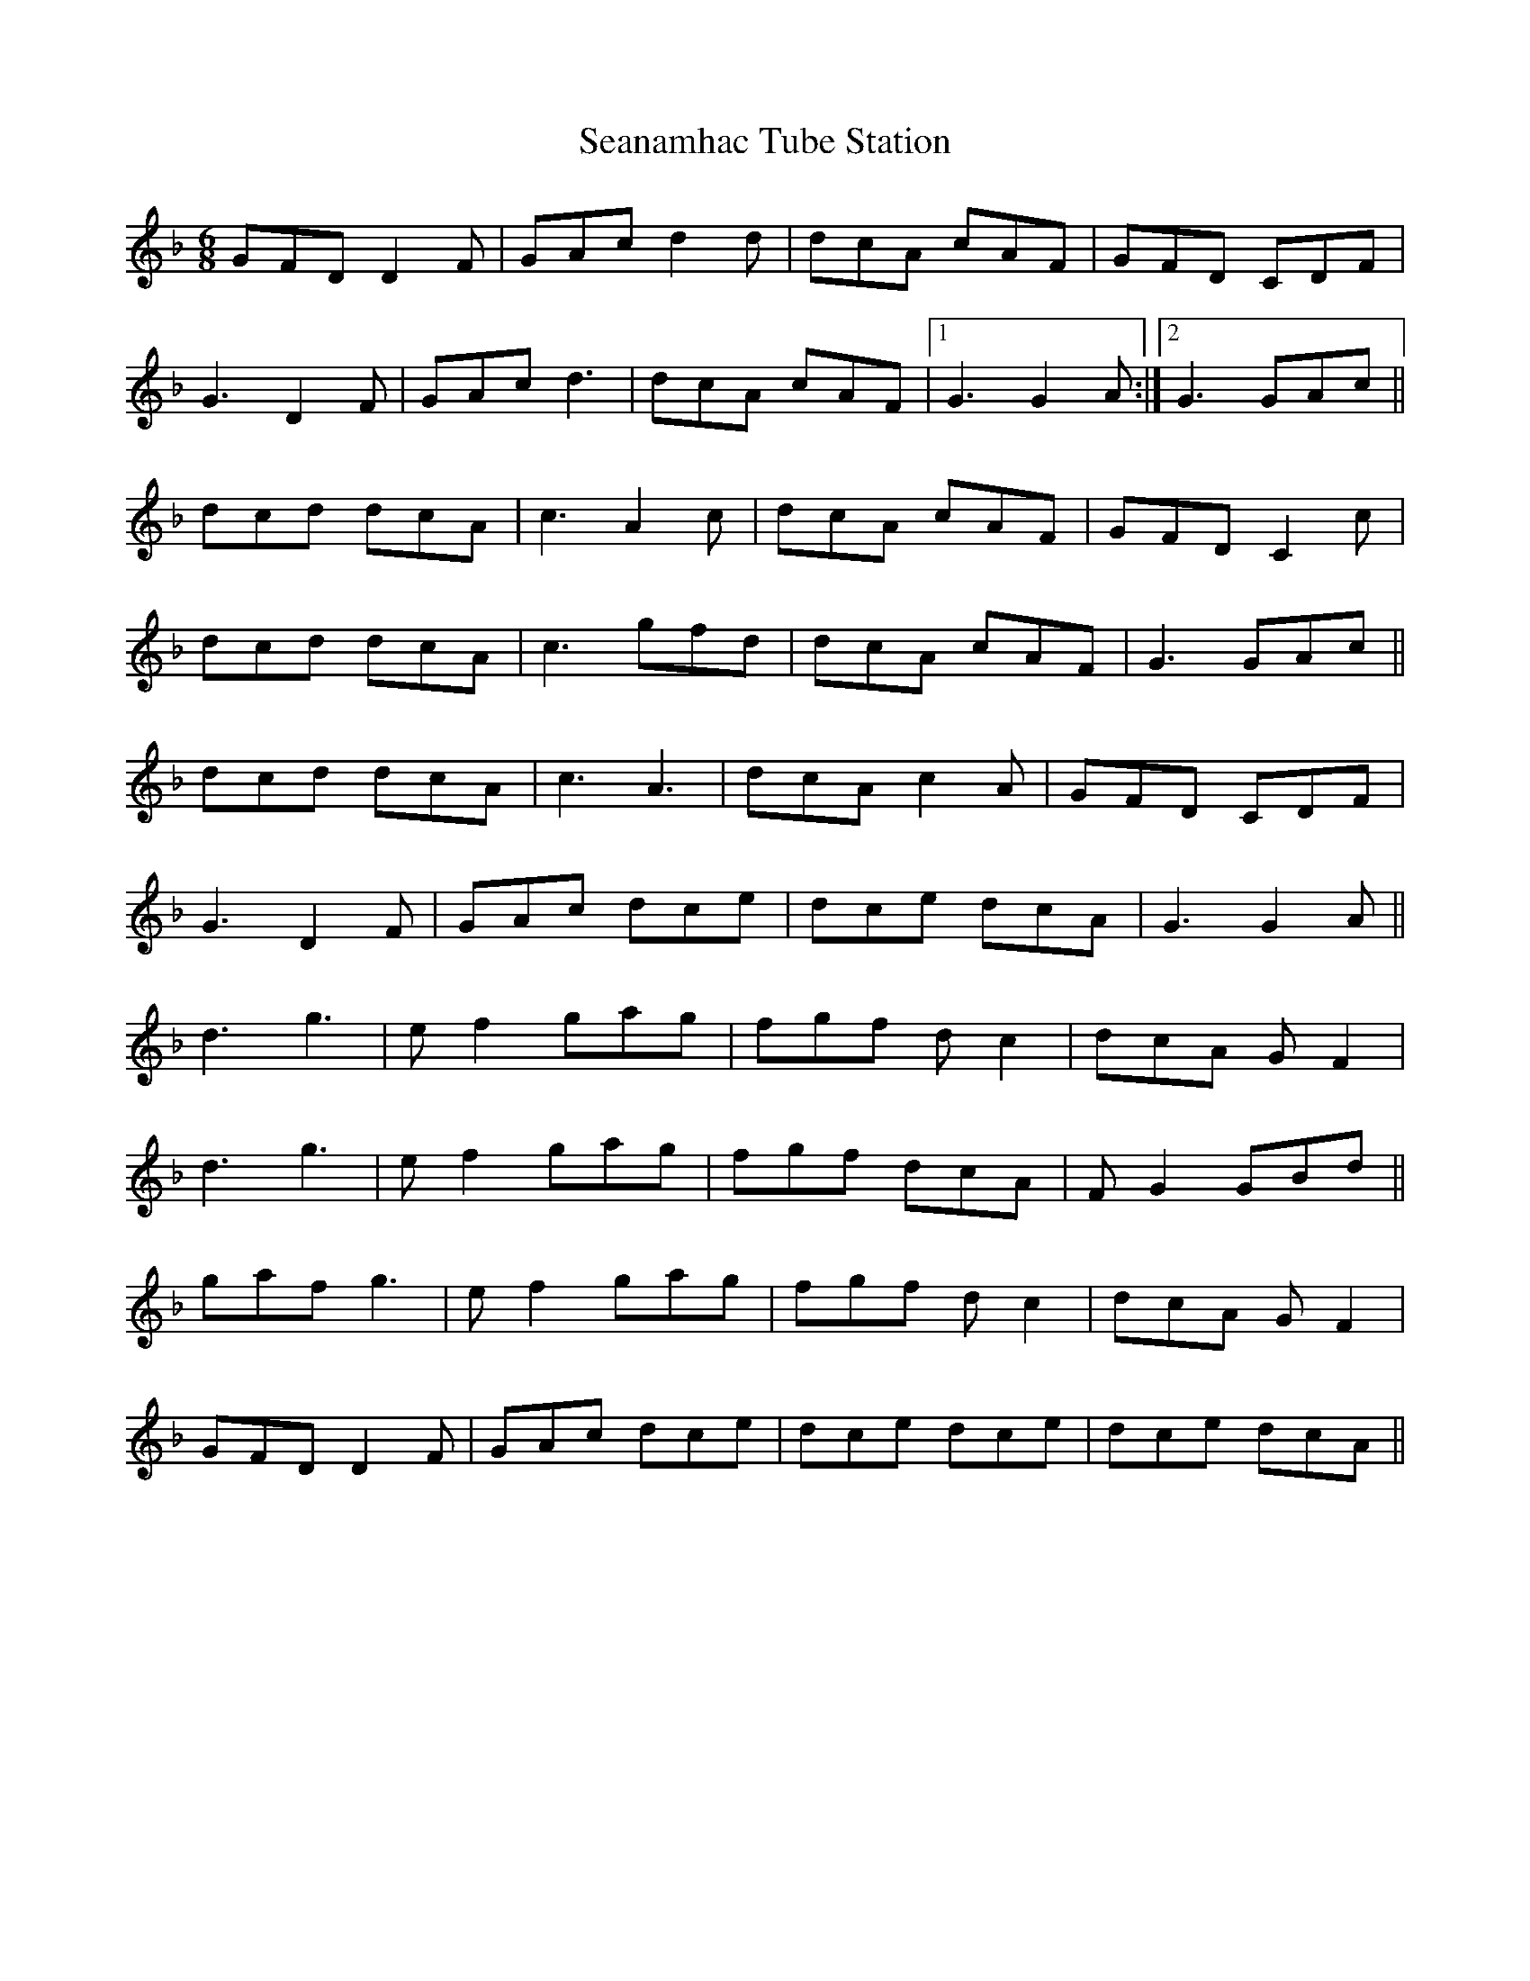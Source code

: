 X: 36420
T: Seanamhac Tube Station
R: jig
M: 6/8
K: Gdorian
GFD D2 F|GAc d2 d|dcA cAF|GFD CDF|
G3 D2 F|GAc d3|dcA cAF|1 G3 G2 A:|2 G3 GAc||
dcd dcA|c3 A2 c|dcA cAF|GFD C2 c|
dcd dcA|c3 gfd|dcA cAF|G3 GAc||
dcd dcA|c3 A3|dcA c2 A|GFD CDF|
G3 D2 F|GAc dce|dce dcA|G3 G2 A||
d3 g3|e f2 gag|fgf d c2|dcA G F2|
d3 g3|e f2 gag|fgf dcA|F G2 GBd||
gaf g3|e f2 gag|fgf d c2|dcA G F2|
GFD D2 F|GAc dce|dce dce|dce dcA||

